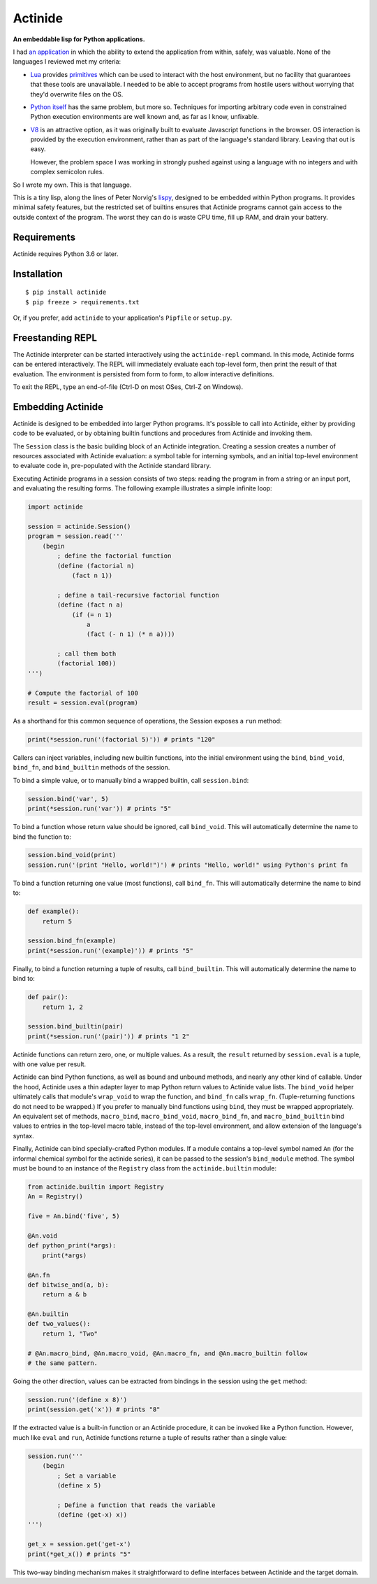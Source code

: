 ########
Actinide
########

.. image:: https://circleci.com/gh/ojacobson/actinide.svg?style=svg
    :target: https://circleci.com/gh/ojacobson/actinide

**An embeddable lisp for Python applications.**

I had `an application`_ in which the ability to extend the application from
within, safely, was valuable. None of the languages I reviewed met my criteria:

.. _an application: https://github.com/ojacobson/cadastre/

* `Lua`_ provides `primitives`_ which can be used to interact with the host
  environment, but no facility that guarantees that these tools are
  unavailable. I needed to be able to accept programs from hostile users
  without worrying that they'd overwrite files on the OS.

* `Python itself`_ has the same problem, but more so. Techniques for importing
  arbitrary code even in constrained Python execution environments are well
  known and, as far as I know, unfixable.

* `V8`_ is an attractive option, as it was originally built to evaluate
  Javascript functions in the browser. OS interaction is provided by the
  execution environment, rather than as part of the language's standard
  library. Leaving that out is easy.

  However, the problem space I was working in strongly pushed against using a
  language with no integers and with complex semicolon rules.

.. _Lua: https://www.lua.org
.. _primitives: https://www.lua.org/manual/5.3/manual.html#pdf-os.exit
.. _Python itself: https://python.org/
.. _V8: https://developers.google.com/v8/

So I wrote my own. This is that language.

This is a tiny lisp, along the lines of Peter Norvig's `lispy`_, designed to be
embedded within Python programs. It provides minimal safety features, but the
restricted set of builtins ensures that Actinide programs cannot gain access to
the outside context of the program. The worst they can do is waste CPU time,
fill up RAM, and drain your battery.

.. _lispy: http://norvig.com/lispy.html

************
Requirements
************

Actinide requires Python 3.6 or later.

************
Installation
************

::

    $ pip install actinide
    $ pip freeze > requirements.txt

Or, if you prefer, add ``actinide`` to your application's ``Pipfile`` or
``setup.py``.

*****************
Freestanding REPL
*****************

The Actinide interpreter can be started interactively using the
``actinide-repl`` command. In this mode, Actinide forms can be entered
interactively. The REPL will immediately evaluate each top-level form, then
print the result of that evaluation. The environment is persisted from form to
form, to allow interactive definitions.

To exit the REPL, type an end-of-file (Ctrl-D on most OSes, Ctrl-Z on Windows).

******************
Embedding Actinide
******************

Actinide is designed to be embedded into larger Python programs. It's possible
to call into Actinide, either by providing code to be evaluated, or by
obtaining builtin functions and procedures from Actinide and invoking them.

The ``Session`` class is the basic building block of an Actinide integration.
Creating a session creates a number of resources associated with Actinide
evaluation: a symbol table for interning symbols, and an initial top-level
environment to evaluate code in, pre-populated with the Actinide standard
library.

Executing Actinide programs in a session consists of two steps: reading the
program in from a string or an input port, and evaluating the resulting forms.
The following example illustrates a simple infinite loop:

.. code:: python

    import actinide

    session = actinide.Session()
    program = session.read('''
        (begin
            ; define the factorial function
            (define (factorial n)
                (fact n 1))

            ; define a tail-recursive factorial function
            (define (fact n a)
                (if (= n 1)
                    a
                    (fact (- n 1) (* n a))))

            ; call them both
            (factorial 100))
    ''')

    # Compute the factorial of 100
    result = session.eval(program)

As a shorthand for this common sequence of operations, the Session exposes a
``run`` method:

.. code:: python

    print(*session.run('(factorial 5)')) # prints "120"

Callers can inject variables, including new builtin functions, into the initial
environment using the ``bind``, ``bind_void``, ``bind_fn``, and
``bind_builtin`` methods of the session.

To bind a simple value, or to manually bind a wrapped builtin, call
``session.bind``:

.. code:: python

    session.bind('var', 5)
    print(*session.run('var')) # prints "5"

To bind a function whose return value should be ignored, call ``bind_void``.
This will automatically determine the name to bind the function to:

.. code:: python

    session.bind_void(print)
    session.run('(print "Hello, world!")') # prints "Hello, world!" using Python's print fn

To bind a function returning one value (most functions), call ``bind_fn``. This
will automatically determine the name to bind to:

.. code:: python

    def example():
        return 5

    session.bind_fn(example)
    print(*session.run('(example)')) # prints "5"

Finally, to bind a function returning a tuple of results, call
``bind_builtin``. This will automatically determine the name to bind to:

.. code:: python

    def pair():
        return 1, 2

    session.bind_builtin(pair)
    print(*session.run('(pair)')) # prints "1 2"

Actinide functions can return zero, one, or multiple values. As a result, the
``result`` returned by ``session.eval`` is a tuple, with one value per result.

Actinide can bind Python functions, as well as bound and unbound methods, and
nearly any other kind of callable. Under the hood, Actinide uses a thin adapter
layer to map Python return values to Actinide value lists. The ``bind_void``
helper ultimately calls that module's ``wrap_void`` to wrap the function, and
``bind_fn`` calls ``wrap_fn``. (Tuple-returning functions do not need to be
wrapped.) If you prefer to manually bind functions using ``bind``, they must be
wrapped appropriately. An equivalent set of methods, ``macro_bind``,
``macro_bind_void``, ``macro_bind_fn``, and ``macro_bind_builtin`` bind values
to entries in the top-level macro table, instead of the top-level environment,
and allow extension of the language's syntax.

Finally, Actinide can bind specially-crafted Python modules. If a module
contains a top-level symbol named ``An`` (for the informal chemical symbol for
the actinide series), it can be passed to the session's ``bind_module`` method.
The symbol must be bound to an instance of the ``Registry`` class from the
``actinide.builtin`` module:

.. code:: python

    from actinide.builtin import Registry
    An = Registry()

    five = An.bind('five', 5)

    @An.void
    def python_print(*args):
        print(*args)

    @An.fn
    def bitwise_and(a, b):
        return a & b

    @An.builtin
    def two_values():
        return 1, "Two"

    # @An.macro_bind, @An.macro_void, @An.macro_fn, and @An.macro_builtin follow
    # the same pattern.

Going the other direction, values can be extracted from bindings in the session
using the ``get`` method:

.. code:: python

    session.run('(define x 8)')
    print(session.get('x')) # prints "8"

If the extracted value is a built-in function or an Actinide procedure, it can
be invoked like a Python function. However, much like ``eval`` and ``run``,
Actinide functions returne a tuple of results rather than a single value:

.. code:: python

    session.run('''
        (begin
            ; Set a variable
            (define x 5)

            ; Define a function that reads the variable
            (define (get-x) x))
    ''')

    get_x = session.get('get-x')
    print(*get_x()) # prints "5"

This two-way binding mechanism makes it straightforward to define interfaces
between Actinide and the target domain.
